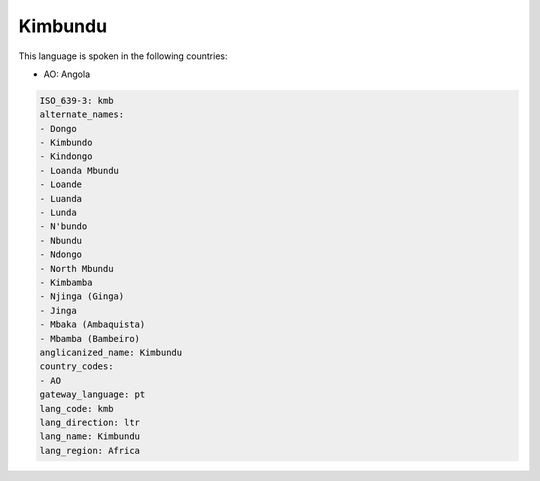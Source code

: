 .. _kmb:

Kimbundu
========

This language is spoken in the following countries:

* AO: Angola

.. code-block:: yaml

    ISO_639-3: kmb
    alternate_names:
    - Dongo
    - Kimbundo
    - Kindongo
    - Loanda Mbundu
    - Loande
    - Luanda
    - Lunda
    - N'bundo
    - Nbundu
    - Ndongo
    - North Mbundu
    - Kimbamba
    - Njinga (Ginga)
    - Jinga
    - Mbaka (Ambaquista)
    - Mbamba (Bambeiro)
    anglicanized_name: Kimbundu
    country_codes:
    - AO
    gateway_language: pt
    lang_code: kmb
    lang_direction: ltr
    lang_name: Kimbundu
    lang_region: Africa
    
